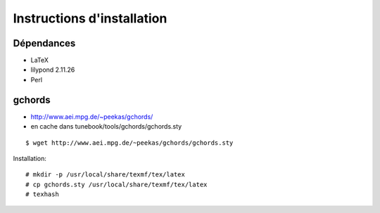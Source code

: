 ===========================
Instructions d'installation
===========================

Dépendances
===========

- LaTeX
- lilypond 2.11.26
- Perl

gchords
=======

* http://www.aei.mpg.de/~peekas/gchords/
* en cache dans tunebook/tools/gchords/gchords.sty

::

   $ wget http://www.aei.mpg.de/~peekas/gchords/gchords.sty

Installation::

   # mkdir -p /usr/local/share/texmf/tex/latex
   # cp gchords.sty /usr/local/share/texmf/tex/latex
   # texhash
